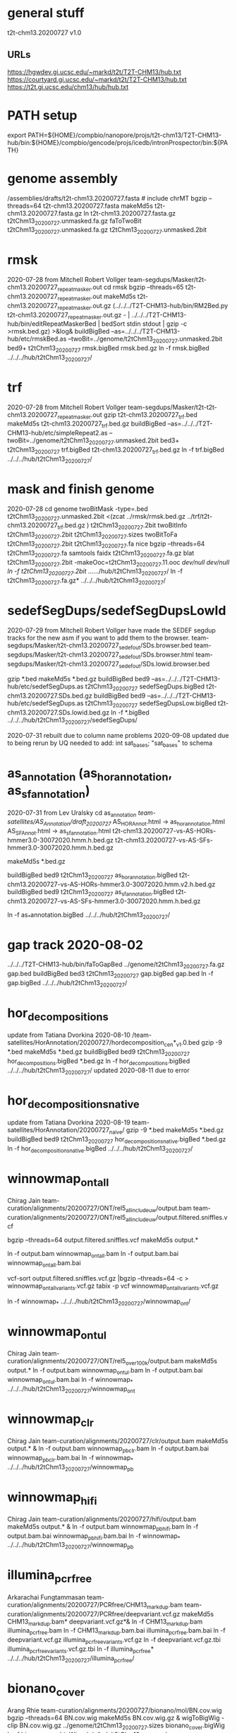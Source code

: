 * general stuff
t2t-chm13.20200727  v1.0
** URLs
https://hgwdev.gi.ucsc.edu/~markd/t2t/T2T-CHM13/hub.txt
https://courtyard.gi.ucsc.edu/~markd/t2t/T2T-CHM13/hub.txt
https://t2t.gi.ucsc.edu/chm13/hub/hub.txt

* PATH setup
export PATH=${HOME}/compbio/nanopore/projs/t2t-chm13/T2T-CHM13-hub/bin:${HOME}/compbio/gencode/projs/icedb/intronProspector/bin:${PATH}
* genome assembly
# 2020-07-28
/assemblies/drafts/t2t-chm13.20200727.fasta  # include chrMT
bgzip --threads=64 t2t-chm13.20200727.fasta
makeMd5s t2t-chm13.20200727.fasta.gz 
ln t2t-chm13.20200727.fasta.gz t2tChm13_20200727.unmasked.fa.gz
faToTwoBit t2tChm13_20200727.unmasked.fa.gz t2tChm13_20200727.unmasked.2bit


* rmsk
2020-07-28 from Mitchell Robert Vollger
team-segdups/Masker/t2t-chm13.20200727_repeatmasker.out
cd rmsk
bgzip --threads=65 t2t-chm13.20200727_repeatmasker.out 
makeMd5s t2t-chm13.20200727_repeatmasker.out.gz 
(../../../T2T-CHM13-hub/bin/RM2Bed.py t2t-chm13.20200727_repeatmasker.out.gz - | ../../../T2T-CHM13-hub/bin/editRepeatMaskerBed | bedSort stdin stdout | gzip -c >rmsk.bed.gz) >&log&
buildBigBed  --as=../../../T2T-CHM13-hub/etc/rmskBed.as --twoBit=../genome/t2tChm13_20200727.unmasked.2bit bed9+ t2tChm13_20200727 rmsk.bigBed rmsk.bed.gz
ln -f rmsk.bigBed ../../../hub/t2tChm13_20200727/

* trf
2020-07-28 from Mitchell Robert Vollger
team-segdups/Masker/t2t-t2t-chm13.20200727_repeatmasker.out
gzip t2t-chm13.20200727_trf.bed
makeMd5s t2t-chm13.20200727_trf.bed.gz 
buildBigBed --as=../../../T2T-CHM13-hub/etc/simpleRepeat2.as --twoBit=../genome/t2tChm13_20200727.unmasked.2bit bed3+ t2tChm13_20200727 trf.bigBed t2t-chm13.20200727_trf.bed.gz 
ln -f trf.bigBed  ../../../hub/t2tChm13_20200727/

* mask and finish genome
2020-07-28
cd genome
twoBitMask -type=.bed t2tChm13_20200727.unmasked.2bit <(zcat ../rmsk/rmsk.bed.gz ../trf/t2t-chm13.20200727_trf.bed.gz ) t2tChm13_20200727.2bit
twoBitInfo t2tChm13_20200727.2bit t2tChm13_20200727.sizes
twoBitToFa t2tChm13_20200727.2bit t2tChm13_20200727.fa
nice bgzip  --threads=64 t2tChm13_20200727.fa
samtools faidx t2tChm13_20200727.fa.gz 
blat t2tChm13_20200727.2bit -makeOoc=t2tChm13_20200727.11.ooc /dev/null /dev/null
ln -f t2tChm13_20200727.2bit  ../../../hub/t2tChm13_20200727/
ln -f t2tChm13_20200727.fa.gz*  ../../../hub/t2tChm13_20200727/


* sedefSegDups/sedefSegDupsLowId
2020-07-29 from Mitchell Robert Vollger
have made the SEDEF segdup tracks  for the new asm if you want to add them to the browser.
   team-segdups/Masker/t2t-chm13.20200727_sedef_out/SDs.browser.bed
   team-segdups/Masker/t2t-chm13.20200727_sedef_out/SDs.browser.html
   team-segdups/Masker/t2t-chm13.20200727_sedef_out/SDs.lowid.browser.bed


gzip *.bed
makeMd5s *.bed.gz
buildBigBed bed9 --as=../../../T2T-CHM13-hub/etc/sedefSegDups.as t2tChm13_20200727 sedefSegDups.bigBed t2t-chm13.20200727.SDs.bed.gz
buildBigBed bed9 --as=../../../T2T-CHM13-hub/etc/sedefSegDups.as t2tChm13_20200727 sedefSegDupsLow.bigBed t2t-chm13.20200727.SDs.lowid.bed.gz
ln -f *.bigBed   ../../../hub/t2tChm13_20200727/sedefSegDups/

2020-07-31 rebuilt due to column name problems
2020-09-08 updated due to being rerun by UQ
 needed to add:    int sat_bases; "sat_bases" to schema

* as_annotation (as_hor_annotation, as_sf_annotation)
2020-07-31 from Lev Uralsky
cd as_annotation
/team-satellites/AS_Annotation/draft_20200727/
    AS_HOR_Annot.html -> as_hor_annotation.html
    AS_SF_Annot.html  -> as_sf_annotation.html
    t2t-chm13.20200727-vs-AS-HORs-hmmer3.0-30072020.hmm.h.bed.gz
    t2t-chm13.20200727-vs-AS-SFs-hmmer3.0-30072020.hmm.h.bed.gz

makeMd5s *.bed.gz

buildBigBed bed9 t2tChm13_20200727 as_hor_annotation.bigBed t2t-chm13.20200727-vs-AS-HORs-hmmer3.0-30072020.hmm.v2.h.bed.gz
buildBigBed bed9 t2tChm13_20200727 as_sf_annotation.bigBed t2t-chm13.20200727-vs-AS-SFs-hmmer3.0-30072020.hmm.h.bed.gz 

ln -f as_*annotation.bigBed  ../../../hub/t2tChm13_20200727/

# updated 2020-08-02 due to error found in data


* gap track 2020-08-02
../../../T2T-CHM13-hub/bin/faToGapBed ../genome/t2tChm13_20200727.fa.gz gap.bed
buildBigBed bed3 t2tChm13_20200727 gap.bigBed gap.bed
ln -f gap.bigBed  ../../../hub/t2tChm13_20200727/

* hor_decompositions
update from Tatiana Dvorkina 2020-08-10
/team-satellites/HorAnnotation/20200727/hordecomposition_cen*_v1.0.bed
gzip -9 *.bed
makeMd5s *.bed.gz
buildBigBed bed9 t2tChm13_20200727 hor_decompositions.bigBed *.bed.gz
ln -f hor_decompositions.bigBed   ../../../hub/t2tChm13_20200727/
updated 2020-08-11 due to error

* hor_decompositions_native
update from Tatiana Dvorkina 2020-08-19
team-satellites/HorAnnotation/20200727_naive/
gzip -9 *.bed
makeMd5s *.bed.gz
buildBigBed bed9 t2tChm13_20200727 hor_decompositions_native.bigBed *.bed.gz
ln -f hor_decompositions_native.bigBed   ../../../hub/t2tChm13_20200727/

* winnowmap_ont_all
Chirag Jain
team-curation/alignments/20200727/ONT/rel5_all_include_uw/output.bam
team-curation/alignments/20200727/ONT/rel5_all_include_uw/output.filtered.sniffles.vcf

bgzip --threads=64 output.filtered.sniffles.vcf
makeMd5s output.*

ln -f output.bam winnowmap_ont_all.bam
ln -f output.bam.bai winnowmap_ont_all.bam.bai

vcf-sort output.filtered.sniffles.vcf.gz |bgzip --threads=64 -c > winnowmap_ont_all_variants.vcf.gz
tabix -p vcf winnowmap_ont_all_variants.vcf.gz 

ln -f winnowmap_* ../../../hub/t2tChm13_20200727/winnowmap_ont/


* winnowmap_ont_ul
Chirag Jain
team-curation/alignments/20200727/ONT/rel5_over_100k/output.bam
makeMd5s output.* 
ln -f output.bam winnowmap_ont_ul.bam
ln -f output.bam.bai winnowmap_ont_ul.bam.bai
ln -f winnowmap_* ../../../hub/t2tChm13_20200727/winnowmap_ont

* winnowmap_clr
Chirag Jain
team-curation/alignments/20200727/clr/output.bam
makeMd5s output.* &
ln -f output.bam winnowmap_pb_clr.bam
ln -f output.bam.bai winnowmap_pb_clr.bam.bai
ln -f winnowmap_* ../../../hub/t2tChm13_20200727/winnowmap_pb

* winnowmap_hifi
Chirag Jain
team-curation/alignments/20200727/hifi/output.bam
makeMd5s output.* &
ln -f output.bam winnowmap_pb_hifi.bam
ln -f output.bam.bai winnowmap_pb_hifi.bam.bai
ln -f winnowmap_* ../../../hub/t2tChm13_20200727/winnowmap_pb

* illumina_pcrfree
Arkarachai Fungtammasan
team-curation/alignments/20200727/PCRfree/CHM13_markdup.bam
team-curation/alignments/20200727/PCRfree/deepvariant.vcf.gz
makeMd5s CHM13_markdup.bam* deepvariant.vcf.gz*&
ln -f CHM13_markdup.bam illumina_pcrfree.bam
ln -f CHM13_markdup.bam.bai illumina_pcrfree.bam.bai
ln -f deepvariant.vcf.gz  illumina_pcrfree_variants.vcf.gz
ln -f deepvariant.vcf.gz.tbi  illumina_pcrfree_variants.vcf.gz.tbi
ln -f illumina_pcrfree* ../../../hub/t2tChm13_20200727/illumina_pcrfree/

* bionano_cover
Arang Rhie
team-curation/alignments/20200727/bionano/mol/BN.cov.wig
bgzip --threads=64 BN.cov.wig 
makeMd5s BN.cov.wig.gz &
wigToBigWig -clip BN.cov.wig.gz ../genome/t2tChm13_20200727.sizes bionano_cover.bigWig
ln -f bionano_cover.bigWig ../../../hub/t2tChm13_20200727/


* kmer_metric
Arang Rhie
team-curation/kstar/t2t-chm13.20200727.kstar.bw
makeMd5s t2t-chm13.20200727.kstar.bw &
ln -f t2t-chm13.20200727.kstar.bw kmer_metric.bigWig
ln -f kmer_metric.bigWig ../../../hub/t2tChm13_20200727/

* hg38Lastz

** lastz run
# WARNING have query and target reverse, so had to build swap
# ALSO seems to run at priority 15
cd hg38Lastz
ln -s ../../../T2T-CHM13-hub/build/t2tChm13_20200727/hg38Lastz.DEF DEF
runHg38Lastz t2tChm13_20200727 >&log&
# OPPS built chains backwards:
chainSwap axtChain/hg38.t2tChm13_20200727.all.chain.gz stdout | bgzip --threads=64 -c >axtChain/t2tChm13_20200727.hg38.all.chain.gz 

# create all bigChain
cd bigAll.tmp
hgLoadChain -noBin -test no bigChain ../axtChain/t2tChm13_20200727.hg38.all.chain.gz
sed 's/.000000//' chain.tab | tawk '{print $2, $4, $5, $11, 1000, $8, $3, $6, $7, $9, $10, $1}' > tmp.bigChain
bedToBigBed -type=bed6+6 -as=${HOME}/kent/src/hg/lib/bigChain.as -tab tmp.bigChain ../../genome/t2tChm13_20200727.sizes ../t2tChm13_20200727.hg38.all.bigChain

tawk '{print $1, $2, $3, $5, $4}' link.tab | sort -k1,1 -k2,2n --parallel=64 > tmp.bigLink
bedToBigBed -type=bed4+1 -as=${HOME}/kent/src/hg/lib/bigLink.as -tab tmp.bigLink  ../../genome/t2tChm13_20200727.sizes ../t2tChm13_20200727.hg38.all.bigLink
cd ..
ln -f t2tChm13_20200727.hg38.all.big* ../../../hub/t2tChm13_20200727/grch38/


# files are 
hg38.t2tChm13_20200727.all.chain.gz
hg38.t2tChm13_20200727.over.chain.gz

chainSwap to
t2tChm13_20200727.hg38.all.chain.gz
t2tChm13_20200727.hg38.over.chain.gz

cd tmp
hgLoadChain -noBin -test no bigChain ../axtChain/t2tChm13_20200727.hg38.over.chain.gz
sed 's/.000000//' chain.tab | tawk '{print $2, $4, $5, $11, 1000, $8, $3, $6, $7, $9, $10, $1}' > tmp.bigChain
bedToBigBed -type=bed6+6 -as=${HOME}/kent/src/hg/lib/bigChain.as -tab tmp.bigChain ../../genome/t2tChm13_20200727.sizes ../t2tChm13_20200727.hg38.over.bigChain

tawk '{print $1, $2, $3, $5, $4}' link.tab | sort -k1,1 -k2,2n --parallel=64 > tmp.bigLink
bedToBigBed -type=bed4+1 -as=${HOME}/kent/src/hg/lib/bigLink.as -tab tmp.bigLink  ../../genome/t2tChm13_20200727.sizes ../t2tChm13_20200727.hg38.over.bigLink
cd ..
ln -f t2tChm13_20200727.hg38.over.big* ../../../hub/t2tChm13_20200727/grch38/

** lastz all primary:
- drop non-primary and chrY from all lastz
  hg38-primary.tab

% chainFilter -q=$(cat hg38-primary.tab | tr '\n' ',') t2tChm13_20200727.hg38.all.chain.gz | bgzip --threads=64 -c >t2tChm13_20200727.hg38.all-primary.chain.gz
% cd tmp2
% hgLoadChain -noBin -test no bigChain ../t2tChm13_20200727.hg38.all-primary.chain.gz
% sed 's/.000000//' chain.tab | tawk '{print $2, $4, $5, $11, 1000, $8, $3, $6, $7, $9, $10, $1}' > tmp.bigChain
% bedToBigBed -type=bed6+6 -as=${HOME}/kent/src/hg/lib/bigChain.as -tab tmp.bigChain ../../genome/t2tChm13_20200727.sizes ../t2tChm13_20200727.hg38.all-primary.bigChain

% tawk '{print $1, $2, $3, $5, $4}' link.tab | sort -k1,1 -k2,2n --parallel=64 > tmp.bigLink
% bedToBigBed -type=bed4+1 -as=${HOME}/kent/src/hg/lib/bigLink.as -tab tmp.bigLink  ../../genome/t2tChm13_20200727.sizes ../t2tChm13_20200727.hg38.all-primary.bigLink
% ln -f t2tChm13_20200727.hg38.all-primary.big* ../../../hub/t2tChm13_20200727/grch38/


and if I click on the second lastz entry I get the error
chr10:48,612,920-48,788,122
twoBitReadSeqFrag in chr10 start (133797422) >= end (46617366)

** lastz liftover primary:
% chainFilter -q=$(cat hg38-primary.tab | tr '\n' ',') t2tChm13_20200727.hg38.over.chain.gz | bgzip --threads=64 -c >t2tChm13_20200727.hg38.over-primary.chain.gz
% cd tmp3
% hgLoadChain -noBin -test no bigChain ../t2tChm13_20200727.hg38.over-primary.chain.gz
% sed 's/.000000//' chain.tab | tawk '{print $2, $4, $5, $11, 1000, $8, $3, $6, $7, $9, $10, $1}' > tmp.bigChain
% bedToBigBed -type=bed6+6 -as=${HOME}/kent/src/hg/lib/bigChain.as -tab tmp.bigChain ../../genome/t2tChm13_20200727.sizes ../t2tChm13_20200727.hg38.over-primary.bigChain

% tawk '{print $1, $2, $3, $5, $4}' link.tab | sort -k1,1 -k2,2n --parallel=64 > tmp.bigLink
% bedToBigBed -type=bed4+1 -as=${HOME}/kent/src/hg/lib/bigLink.as -tab tmp.bigLink  ../../genome/t2tChm13_20200727.sizes ../t2tChm13_20200727.hg38.over-primary.bigLink
% ln -f t2tChm13_20200727.hg38.over-primary.big* ../../../hub/t2tChm13_20200727/grch38/


* cenRegions
Karen Miga
team-satellite/t2t-chm13.20200727.cenRegions.bed

bgzip --threads=64 t2t-chm13.20200727.cenRegions.bed
makeMd5s t2t-chm13.20200727.cenRegions.bed.gz 
buildBigBed bed8 t2tChm13_20200727 cenRegions.bigBed t2t-chm13.20200727.cenRegions.bed.gz
ln -f cenRegions.bigBed ../../../hub/t2tChm13_20200727

* telomereRegions
/assemblies/drafts/20200727/t2t-chm13.20200727.telomere from Sergey Koren
buildBigBed bed4 t2tChm13_20200727 telomereRegions.bigBed t2t-chm13.20200727.telomere
ln -f telomereRegions.bigBed ../../../hub/t2tChm13_20200727/

* cenSat_annotation
Karen Miga
team-satellite/t2t-chm13.20200727.cenSat_annotation.bed
bgzip --threads=64 t2t-chm13.20200727.cenSat_annotation.bed 
buildBigBed bed9 t2tChm13_20200727 cenSat_annotation.bigBed t2t-chm13.20200727.cenSat_annotation.bed.gz 
ln -f cenSat_annotation.bigBed ../../../hub/t2tChm13_20200727



* GC percent 2020-09-03
cd gc5Base
hgGcPercent -noLoad -wigOut -doGaps -win=5 -file=stdout -verbose=0 NODB ../genome/t2tChm13_20200727.2bit  | gzip -c > gc5Base.wigVarStep.gz
wigToBigWig gc5Base.wigVarStep.gz  ../genome/t2tChm13_20200727.sizes gc5Base.bigWig
ln gc5Base.bigWig  ../../../hub/t2tChm13_20200727/

* TransMap all chains (refseq and gencode) 
export PATH=${HOME}/compbio/projs/transMap/transMap-dev/bin:${PATH}
cd transMap/tmp


srcDbLoadEnsemblAligns --gencodeVersion=V35 hg38 ensembl data/src/hg38/hg38.ensembl.src.db
srcDbLoadEnsemblMetadata --gencodeVersion=V35 hg38 ensembl data/src/hg38/hg38.ensembl.src.db
srcDbLoadEnsemblSeqs hg38 ensembl data/src/hg38/hg38.ensembl.src.db  

srcDbLoadGenbankAligns hg38 refseq data/src/hg38/hg38.refseq.src.db
srcDbLoadGenbankMetadata hg38 refseq data/src/hg38/hg38.refseq.src.db
srcDbLoadGenbankSeqs hg38 refseq data/src/hg38/hg38.refseq.src.db  

# manually create
sqlite3 data/genome.db < ../../../../T2T-CHM13-hub/build/t2tChm13_20200727/transMapGenomeDb.sql 

# build with all chains
#  CLUSTER DOWN DUE TO FIRE, paraHost=hgwdev
ln -s  ../../../../T2T-CHM13-hub/build/t2tChm13_20200727/transMapBuildConf.py .
mappingChainBuild data/genome.db hg38 t2tChm13_20200727 all data/chains/hg38/t2tChm13_20200727/hg38.t2tChm13_20200727.all.chain
transMapBatch ./transMapBuildConf.py hg38 t2tChm13_20200727 ensembl all >&ens.log &
transMapBatch ./transMapBuildConf.py hg38 t2tChm13_20200727 refseq all >&ref.log &

transMapBuildBigPsl ./transMapBuildConf.py t2tChm13_20200727 ensembl hg38 >&ens.log &
transMapBuildBigPsl ./transMapBuildConf.py t2tChm13_20200727 refseq hg38 >&ref.log &

cd ..
ln tmp/results/mapped/t2tChm13_20200727/t2tChm13_20200727.ensembl.transMapV1.bigPsl t2tChm13_20200727.ensembl.transMap.all.bigPsl 
ln tmp/results/mapped/t2tChm13_20200727/t2tChm13_20200727.refseq.transMapV1.bigPsl  t2tChm13_20200727.refseq.transMap.all.bigPsl 
mkdir ../../../hub/t2tChm13_20200727/transMap
ln t2tChm13_20200727.*.all.bigPsl ../../../hub/t2tChm13_20200727/transMap/

## maybe add trixIdx to make case-insensitive: ixIxx input.txt myTrix.ix myTrix.ixx

* shortRnaSeqIntrons:
cd shortRnaSeq
see t2t-chm13-gene-analysis/doc/t2tChm13_20200727.org for details
on how it was built.

buildBigBed bed12 t2tChm13_20200727 shortRnaSeqIntrons.bigBed ../../../gene-annotation/build/t2tChm13_20200727/shortRnaSeq/raw-introns-combined/shortRnaSeq-2020-08-28.juncs.bed.gz 
ln shortRnaSeqIntrons.bigBed ../../../hub/t2tChm13_20200727/

* refSeqBlat
cd refSeqBlat/data
# files from 2020-05-29
wget -nv https://ftp.ncbi.nlm.nih.gov/refseq/H_sapiens/annotation/GRCh38_latest/refseq_identifiers/GRCh38_latest_rna.fna.gz
wget -nv https://ftp.ncbi.nlm.nih.gov/refseq/H_sapiens/annotation/GRCh38_latest/refseq_identifiers/GRCh38_latest_knownrefseq_alignments.bam
wget -nv https://ftp.ncbi.nlm.nih.gov/refseq/H_sapiens/annotation/GRCh38_latest/refseq_identifiers/GRCh38_latest_rna.gbff.gz
faSize -detailed GRCh38_latest_rna.fna.gz | tawk '/^N/{print $1}' >refSeq-curated.acc
faSomeRecords GRCh38_latest_rna.fna.gz refSeq-curated.acc stdout | bgzip -@ 64 -c >refSeq-curated.fa.gz

# metadata for later merge (2m16s)
gbffToTsv data/GRCh38_latest_rna.gbff.gz data/refSeq-curated.meta.tsv.gz >&log&

cd ..
blatRnaMkJobs ../genome/t2tChm13_20200727.2bit data/refSeq-curated.fa.gz tmp/
para make -batch=tmp/b1 tmp/para.jobs >&log&

# filter 
faPolyASizes data/GRCh38_latest_rna.fna.gz stdout | gzip -c >data/GRCh38_latest_rna.polya.gz

find tmp/psls -type f | xargs cat | sort -k 15,15 | pslCDnaFilter -minQSize=20 -ignoreIntrons -repsAsMatch -ignoreNs -bestOverlap -polyASizes=data/GRCh38_latest_rna.polya.gz  -localNearBest=0.001  -minId=0.92 -minCover=0.75 -statsOut=refSeq-curated.stats stdin stdout | sort -k 14,14 -k 16,16n |gzip -9c >refSeq-curated.psl.gz

# build bigPsl with extra columns
zcat data/refSeq-curated.meta.tsv.gz | tawk '$6!=""{print $1,$6}' > tmp/rs.cds
pslToBigPsl -cds=tmp/rs.cds -fa=data/GRCh38_latest_rna.fna.gz refSeq-curated.psl.gz stdout | sort -k1,1 -k2,2n > tmp/rs.bigin1
bigBlatPslAddColumns data/refSeq-curated.meta.tsv.gz tmp/rs.bigin1 tmp/rs.bigin2

bedToBigBed -type=bed12+17 -tab -as=../../../T2T-CHM13-hub/etc/bigBlatPsl.as tmp/rs.bigin2 ../genome/t2tChm13_20200727.sizes refSeq-curated.bigBlatPsl
ln refSeq-curated.bigBlatPsl  ../../../hub/t2tChm13_20200727/

* gencodeBlat
- use gencode V33 to match CAT, only do protein code and lncRNAs

 /hive/data/genomes/hg38/bed/gencodeV33/data/release_33/gencode.v33.lncRNA_transcripts.fa.gz /hive/data/genomes/hg38/bed/gencodeV33/data/release_33/gencode.v33.pc_transcripts.fa.gz  >tmp/rna.fa.gz
blatRnaMkJobs ../genome/t2tChm13_20200727.2bit tmp/rna.fa.gz tmp

# run in parasol

find tmp/psls -type f | xargs cat | sort -k 15,15 | pslCDnaFilter -minQSize=20 -ignoreIntrons -repsAsMatch -ignoreNs -bestOverlap -localNearBest=0.001  -minId=0.92 -minCover=0.75 -statsOut=gencode.stats stdin stdout | sort -k 14,14 -k 16,16n |gzip -9c >gencode.psl.gz

hgsql hg38 -Ne 'select * from wgEncodeGencodeCompV33' | cut -f 2- |genePredToFakePsl no /dev/stdin -chromSize=/hive/data/genomes/hg38/chrom.sizes /dev/null data/gencode.cds
hgsql hg38 -e 'select ga.transcriptId id, ga.geneName as geneSym, ga.geneId, gs.geneId as hgncId, ga.geneType from wgEncodeGencodeAttrsV33 ga left join wgEncodeGencodeGeneSymbolV33 gs on gs.transcriptId = ga.transcriptId' |gzip -c >data/gencode.meta.tsv.gz

# forgot to hack fasta file ids like ENST00000669853.1|ENSG00000260923.7|OTTHUMG00000172851.14|OTTHUMT00000505564.1
# also need to hack _PAR_Y ids
zcat gencode.psl.gz |tawk '$10~/_PAR_Y/{next} {$10=gensub("\\|.*$","", 1, $10);print $0}' >gencode.psl
gzip gencode.psl
zcat tmp/rna.fa.gz |awk '{$0=gensub("\\|.*$","", 1, $0);print $0}' >tmp/rna-fixed.fa

pslToBigPsl -cds=data/gencode.cds -fa=tmp/rna-fixed.fa gencode.psl.gz stdout | sort -k1,1 -k2,2n > tmp/g.bigin1
bigBlatPslAddColumns data/gencode.meta.tsv.gz tmp/g.bigin1 tmp/g.bigin2

bedToBigBed -type=bed12+17 -tab -as=../../../T2T-CHM13-hub/etc/bigBlatPsl.as tmp/g.bigin2 ../genome/t2tChm13_20200727.sizes gencode.bigBlatPsl
ln gencode.bigBlatPsl  ../../../hub/t2tChm13_20200727/

* synteny  2020-09-04
cd synteny/tmp
halStats --bedSequences t2tChm13_20200727../../../data/primates_eichler.hal > chm13.bed

create syn.tmpl:
#LOOP
../../../../T2T-CHM13-hub/bin/halSyntenyRun ../../CAT/assemblyHub/t2tChm13.hal t2tChm13_20200727 $(path1) GRCh38 25000 25000 {check out exists out/25kb.$(path1).psl}
../../../../T2T-CHM13-hub/bin/halSyntenyRun ../../CAT/assemblyHub/t2tChm13.hal t2tChm13_20200727 $(path1) GRCh38 1000000 50000 {check out exists out/1mb.$(path1).psl}
#ENDLOOP

gensub2 <(cut -f 1 chm13.bed) <(echo "") syn.tmpl syn.jobs

 # run with -ram=16g
 para create -batch=b1 syn.jobs -ram=16g -maxQueue=100000000

# halSyntenty produced no output for chrMT, which is identical

# combine data for tracks
cat  out/25kb.chr* | pslSwap stdin stdout | sort -k 14,14 -k 16,16n |gzip -9 >../synteny.25kb.psl.gz
cat  out/1mb.chr* | pslSwap stdin stdout | sort -k 14,14 -k 16,16n |gzip -9 >../synteny.1mb.psl.gz

pslToBigPsl ../synteny.25kb.psl.gz 25kb.bigin
pslToBigPsl ../synteny.1mb.psl.gz 1mb.bigin
bedToBigBed -type=bed12+13 -tab -as=${HOME}/kent/src/hg/lib/bigPsl.as 25kb.bigin ../../genome/t2tChm13_20200727.sizes ../synteny.25kb.bigPsl
bedToBigBed -type=bed12+13 -tab -as=${HOME}/kent/src/hg/lib/bigPsl.as 1mb.bigin ../../genome/t2tChm13_20200727.sizes ../synteny.1mb.bigPsl

ln *.bigPsl ../../../hub/t2tChm13_20200727/synteny/


** CAT annotations 2020-09-03
# run by Marina in AWS and downloaded it to: 
   courtyard.gi.ucsc.edu:/nanopore/marina/out-chm13-t2t/assemblyHub
   source is gencode_v33


cd CAT
rsync -a courtyard.gi.ucsc.edu:/nanopore/marina/out-chm13-t2t/assemblyHub . >&log&

# need to create a GRCh38/CAT and add to GRCh38 to assembly hub
ln assemblyHub/GRCh38/annotation.bb assemblyHub/GRCh38/GRCh38.2bit  ../../../hub/GRCh38/

ln assemblyHub/CHM13/*.bam ../../../hub/t2tChm13_20200727/CAT/
ln assemblyHub/CHM13/*.bam.bai ../../../hub/t2tChm13_20200727/CAT/
ln assemblyHub/CHM13/*.bb   ../../../hub/t2tChm13_20200727/CAT/

# rename HAL
export PATH=${HOME}/compbio/compartiveGenomics/projs/hal/src/hal/bin:${PATH}
CHM13	t2tChm13_20200727
halRenameGenomes assemblyHub/t2tChm13.hal rename.tab
halStats --genomes assemblyHub/t2tChm13.hal
ln assemblyHub/t2tChm13.hal   ../../../hub/t2tChm13_20200727/CAT/

# make combined BED of all reads to make it posible to
# see context
# whack read names to make it smaller
cnvBedToBam:
  #!/bin/bash -e
  bamToBed -bed12 -i $1 | tawk '{$4="";print}' > $2

find assemblyHub/CHM13 -name '*.bam' | parallel -j 8 ./cnvBedToBam {} tmp/beds/{/}.bed&
sort -k1,1 -k2,2n -m --parallel=64 tmp/beds/*.bed >tmp/all_isoseq.bed
buildBigBed bed12 t2tChm13_20200727 all_isoseq.bigBed tmp/all_isoseq.bed
ln all_isoseq.bigBed  ../../../hub/t2tChm13_20200727/CAT/


* restriction enzyme file:
- don't build as a track, as this is done on the fly in the browser, but build for Karen for analysis
cd rebaseData
curl -A \"Mozilla/4.0\" http://rebase.neb.com/rebase/link_gcgenz > rebase.gcg
# need to build findCutters.c
cut -f 1 ../genome/t2tChm13_20200727.sizes | parallel findCutters rebase.gcg ../genome/t2tChm13_20200727.2bit:{} tmp/{}.bed
# NOTE: can't merge since findCutters output is not sorted :-(
sort -T /dev/shm --parallel=64 -k 1,1 -k 2,2n tmp/chr*.bed |bgzip --threads=64 -c >rebase.bed.gz &
tabix -p bed rebase.bed.gz 

* uniqRegions
attempts to find regions not in GRCh38
** with lastz over chains
# requires 3-column sizes
tawk '{print $1,$2,"x"}' ../genome/t2tChm13_20200727.sizes >lastz/t2tChm13_20200727.sizes3

featureBits -not -bed=lastz/lastzUnalignedOver.bed -countGaps -chromSize=lastz/t2tChm13_20200727.sizes3 nodb ../hg38Lastz/t2tChm13_20200727.hg38.over.chain.gz
gzip lastz/lastzUnalignedOver.bed 
buildBigBed bed4 t2tChm13_20200727 lastz/lastzUnalignedOver.bigBed lastz/lastzUnalignedOver.bed.gz 
ln -f lastz/lastzUnalignedOver.bigBed  ../../../hub/t2tChm13_20200727/uniqRegions/

** with primary assembly lastz over chains
# requires 3-column sizes
featureBits -not -bed=lastz/lastzUnalignedOverPrimary.bed -countGaps -chromSize=lastz/t2tChm13_20200727.sizes3 nodb ../hg38Lastz/t2tChm13_20200727.hg38.over-primary.chain.gz
gzip lastz/lastzUnalignedOverPrimary.bed 
buildBigBed bed4 t2tChm13_20200727 lastz/lastzUnalignedOverPrimary.bigBed lastz/lastzUnalignedOverPrimary.bed.gz 
ln lastz/lastzUnalignedOverPrimary.bigBed  ../../../hub/t2tChm13_20200727/uniqRegions/


* proseq
2020-09-08 Savannah Klein
/team-epigenetics/20200727_PROseq_CHM13
% wigToBigWig CHM13-5A_proseq_cutadapt-2_bt2-vs_filtered_STAR-100mm-0m-chm13-v1.0_Aligned.sortedByCoord_NEG.bedgraph.gz ../genome/t2tChm13_20200727.sizes proSeq-neg.bigWig &
% wigToBigWig CHM13-5A_proseq_cutadapt-2_bt2-vs_filtered_STAR-100mm-0m-chm13-v1.0_Aligned.sortedByCoord_POS.bedgraph.gz ../genome/t2tChm13_20200727.sizes proSeq-pos.bigWig &
% ln  proSeq-* ../../../hub/t2tChm13_20200727/proSeq

* liftOffGenes
Mitchell Robert Vollger  
t2t_globus_share/team-segdups/Assembly_analysis/Liftoff/bigGenePred.as
t2t_globus_share/team-segdups/Assembly_analysis/Liftoff/liftoff.html
t2t_globus_share/team-segdups/Assembly_analysis/Liftoff/t2t-chm13.20200727.all.bed
t2t_globus_share/team-segdups/Assembly_analysis/Liftoff/t2t-chm13.20200727.orf_only.bed

% bedToBigBed -type=bed12+8 -tab -as=/cluster/home/markd/kent/src/hg/lib/bigGenePred.as t2t-chm13.20200727.all.bed ../genome/t2tChm13_20200727.sizes liftOffGenes.all.bigGenePred
% bedToBigBed -type=bed12+8 -tab -as=/cluster/home/markd/kent/src/hg/lib/bigGenePred.as t2t-chm13.20200727.orf_only.bed ../genome/t2tChm13_20200727.sizes liftOffGenes.orf_only.bigGenePred

% ln *.bigGenePred  ../../../hub/t2tChm13_20200727/liftOffGenes/


* fosmidABC10
Mitchell Robert Vollger
team-segdups/FES_alignments/*
ln -f *.bb   ../../../hub/t2tChm13_20200727/fosmidABC10/


* hg002Aligns 
/team-variants/assembly_aligns/for_browser_hub/t2tChm13_20200727/HG002_hifiasm_assemblies
Nancy Hansen
makeMd5s *.bam *.bam.bai&
ln -f *.bam *.bai ../../../hub/t2tChm13_20200727/hg002Aligns/

o  11:55 AM
Hi again, Mark! I've checked over how the nucmer bam files look in the browser (and in fact, found a minor bug in how my delta->sam parser constructs cigar strings, so thanks!) and I've now put minimap2 bams for the HG002 assemblies in the Globus directory as well. Can you load the contents of team-variants/assembly_aligns/for_browser_hub/t2tChm13_20200727/HG002_hifiasm_assemblies into the t2tChm13_20200727 part of the hub? I created a file trackDb.hg002_assemblies.txt with what I think would be the entries in your trackDb.txt, but of course I may have gotten it wrong, so it's probably worth a quick check.


* todo
** RMMaskBed to David, etc
** as_sf_annotation.html as_hor_annotation.html reference a google doc
** chains for hg38->t2t, announce to variant group.


** introns /team-genes/20200727/shortRnaSeq/raw-introns
** GENCODE and RefSeq BLAT alignments
** mydennis  CN mapps
We generated CN maps of the 20200727 release using kmers and CHM13 genome Illumina data (quickmer2 pipeline). Not sure if this would be of interest to add as a track
track name=CHM13_CN itemRgb="On" bigDataUrl=https://bioshare.bioinformatics.ucdavis.edu/bioshare/download/rlc692m7tk5cibb/t2t/t2t_chm13_20200727/quickmer2/SRR3986881.depth.bed.CN.bb type=bigBed
https://www.ncbi.nlm.nih.gov/pmc/articles/PMC7073954/
** proseq  (@Savannah Klein @Rachel O'Neill) 
**  RNA-seq PE ILMN mydennis
** all isoset 
** check default assembly in CHM13
** report hide bug

** lastzall all-primary bug
chr10:48,612,920-48,788,122
and if I click on the second lastz entry I get the error
twoBitReadSeqFrag in chr10 start (133797422) >= end (46617366)

converting to psl and doing a pslCheck shows alignment is fine.


* Centromere Regions track desc broken
